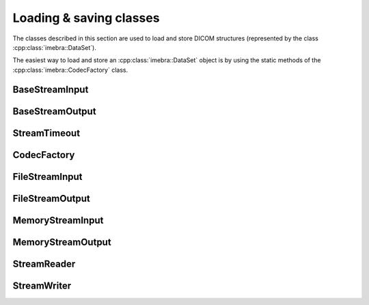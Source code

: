 Loading & saving classes
========================

The classes described in this section are used to load and store DICOM structures
(represented by the class :cpp:class:`imebra::DataSet`).

The easiest way to load and store an :cpp:class:`imebra::DataSet` object is by using the static methods
of the :cpp:class:`imebra::CodecFactory` class.


BaseStreamInput
---------------
.. doxygenclass:: imebra::BaseStreamInput
   :members:

BaseStreamOutput
----------------
.. doxygenclass:: imebra::BaseStreamOutput
   :members:

StreamTimeout
-------------
.. doxygenclass:: imebra::StreamTimeout
   :members:

CodecFactory
------------
.. doxygenclass:: imebra::CodecFactory
   :members:

FileStreamInput
---------------
.. doxygenclass:: imebra::FileStreamInput
   :members:

FileStreamOutput
----------------
.. doxygenclass:: imebra::FileStreamOutput
   :members:

MemoryStreamInput
-----------------
.. doxygenclass:: imebra::MemoryStreamInput
   :members:

MemoryStreamOutput
------------------
.. doxygenclass:: imebra::MemoryStreamOutput
   :members:

StreamReader
------------
.. doxygenclass:: imebra::StreamReader
   :members:

StreamWriter
------------
.. doxygenclass:: imebra::StreamWriter
   :members:
